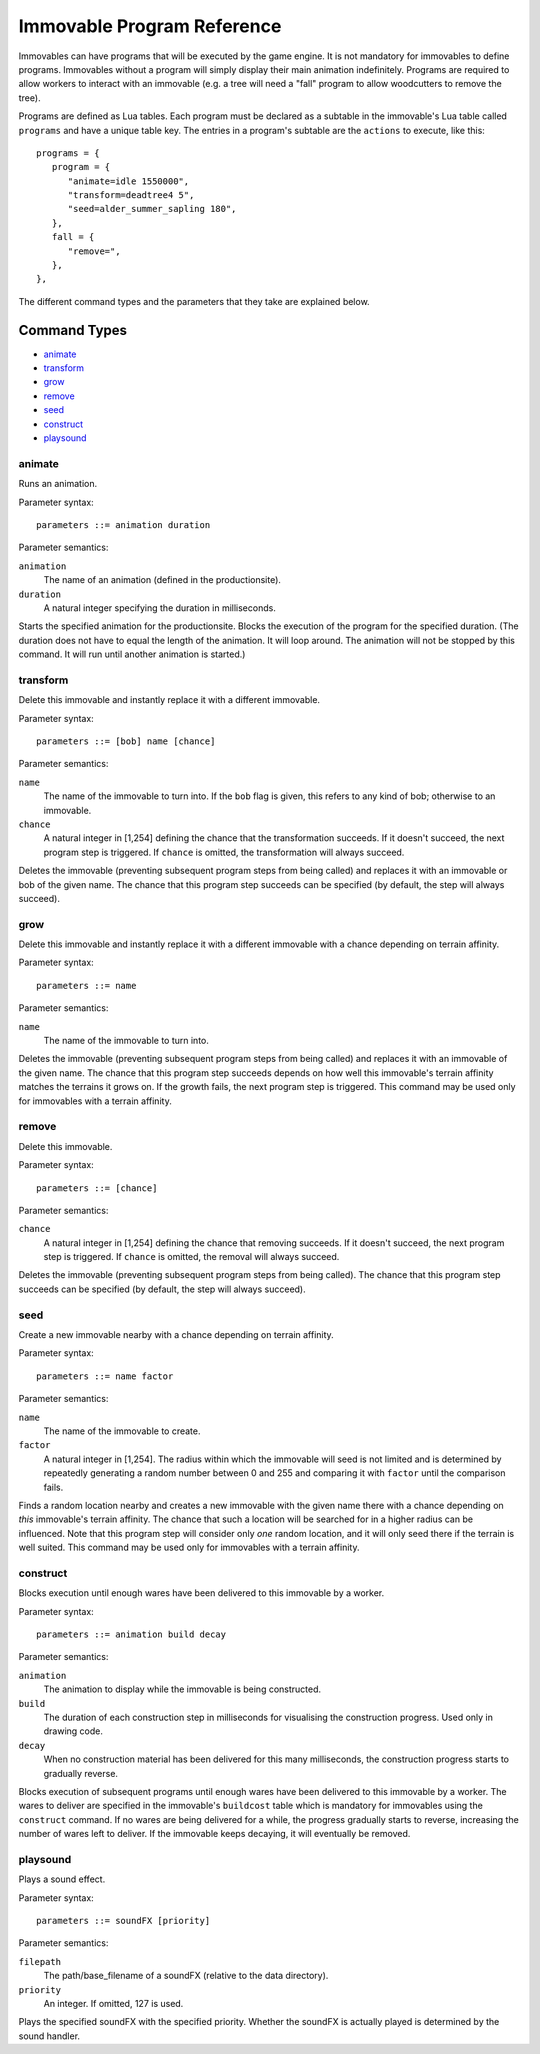 .. _immovable_programs:

Immovable Program Reference
===========================
Immovables can have programs that will be executed by the game engine. It is not mandatory for immovables to define programs. Immovables without a program will simply display their main animation indefinitely. Programs are required to allow workers to interact with an immovable (e.g. a tree will need a "fall" program to allow woodcutters to remove the tree).

Programs are defined as Lua tables. Each program must be declared as a subtable in the immovable's Lua table called ``programs`` and have a unique table key. The entries in a program's subtable are the ``actions`` to execute, like this::

   programs = {
      program = {
         "animate=idle 1550000",
         "transform=deadtree4 5",
         "seed=alder_summer_sapling 180",
      },
      fall = {
         "remove=",
      },
   },

The different command types and the parameters that they take are explained below.

.. highlight:: default

Command Types
^^^^^^^^^^^^^
- `animate`_
- `transform`_
- `grow`_
- `remove`_
- `seed`_
- `construct`_
- `playsound`_


animate
-------
Runs an animation.

Parameter syntax::

  parameters ::= animation duration

Parameter semantics:

``animation``
    The name of an animation (defined in the productionsite).
``duration``
    A natural integer specifying the duration in milliseconds.

Starts the specified animation for the productionsite. Blocks the execution of the program for the specified duration. (The duration does not have to equal the length of the animation. It will loop around. The animation will not be stopped by this command. It will run until another animation is started.)

transform
---------
Delete this immovable and instantly replace it with a different immovable.

Parameter syntax::

  parameters ::= [bob] name [chance]

Parameter semantics:

``name``
    The name of the immovable to turn into. If the ``bob`` flag is given, this refers to any kind of bob; otherwise to an immovable.
``chance``
    A natural integer in [1,254] defining the chance that the transformation succeeds. If it doesn't succeed, the next program step is triggered. If ``chance`` is omitted, the transformation will always succeed.

Deletes the immovable (preventing subsequent program steps from being called) and replaces it with an immovable or bob of the given name. The chance that this program step succeeds can be specified (by default, the step will always succeed).

grow
----
Delete this immovable and instantly replace it with a different immovable with a chance depending on terrain affinity.

Parameter syntax::

  parameters ::= name

Parameter semantics:

``name``
    The name of the immovable to turn into.

Deletes the immovable (preventing subsequent program steps from being called) and replaces it with an immovable of the given name. The chance that this program step succeeds depends on how well this immovable's terrain affinity matches the terrains it grows on. If the growth fails, the next program step is triggered. This command may be used only for immovables with a terrain affinity.

remove
------
Delete this immovable.

Parameter syntax::

  parameters ::= [chance]

Parameter semantics:

``chance``
    A natural integer in [1,254] defining the chance that removing succeeds. If it doesn't succeed, the next program step is triggered. If ``chance`` is omitted, the removal will always succeed.

Deletes the immovable (preventing subsequent program steps from being called). The chance that this program step succeeds can be specified (by default, the step will always succeed).

seed
----
Create a new immovable nearby with a chance depending on terrain affinity.

Parameter syntax::

  parameters ::= name factor

Parameter semantics:

``name``
    The name of the immovable to create.
``factor``
    A natural integer in [1,254]. The radius within which the immovable will seed is not limited and is determined by repeatedly generating a random number between 0 and 255 and comparing it with ``factor`` until the comparison fails.

Finds a random location nearby and creates a new immovable with the given name there with a chance depending on *this* immovable's terrain affinity. The chance that such a location will be searched for in a higher radius can be influenced. Note that this program step will consider only *one* random location, and it will only seed there if the terrain is well suited. This command may be used only for immovables with a terrain affinity.

construct
---------
Blocks execution until enough wares have been delivered to this immovable by a worker.

Parameter syntax::

  parameters ::= animation build decay

Parameter semantics:

``animation``
    The animation to display while the immovable is being constructed.
``build``
    The duration of each construction step in milliseconds for visualising the construction progress. Used only in drawing code.
``decay``
    When no construction material has been delivered for this many milliseconds, the construction progress starts to gradually reverse.

Blocks execution of subsequent programs until enough wares have been delivered to this immovable by a worker. The wares to deliver are specified in the immovable's ``buildcost`` table which is mandatory for immovables using the ``construct`` command. If no wares are being delivered for a while, the progress gradually starts to reverse, increasing the number of wares left to deliver. If the immovable keeps decaying, it will eventually be removed.

playsound
---------
Plays a sound effect.

Parameter syntax::

  parameters ::= soundFX [priority]

Parameter semantics:

``filepath``
    The path/base_filename of a soundFX (relative to the data directory).
``priority``
    An integer. If omitted, 127 is used.

Plays the specified soundFX with the specified priority. Whether the soundFX is actually played is determined by the sound handler.
